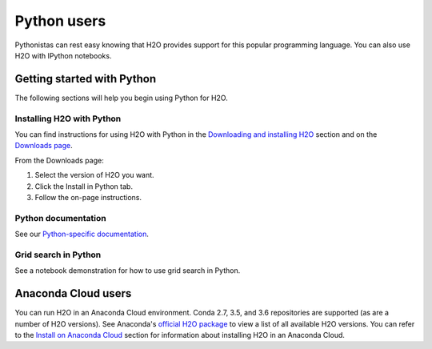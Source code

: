 Python users
============

Pythonistas can rest easy knowing that H2O provides support for this popular programming language. You can also use H2O with IPython notebooks.

Getting started with Python
---------------------------

The following sections will help you begin using Python for H2O.

Installing H2O with Python
~~~~~~~~~~~~~~~~~~~~~~~~~~

You can find instructions for using H2O with Python in the `Downloading and installing H2O <../downloading.html#install-in-python>`__ section and on the `Downloads page <http://www.h2o.ai/download>`__.

From the Downloads page:

1. Select the version of H2O you want.
2. Click the Install in Python tab.
3. Follow the on-page instructions.

Python documentation
~~~~~~~~~~~~~~~~~~~~

See our `Python-specific documentation <https://docs.h2o.ai/h2o/latest-stable/h2o-py/docs/index.html>`__.

Grid search in Python
~~~~~~~~~~~~~~~~~~~~~

See a notebook demonstration for how to use grid search in Python.

Anaconda Cloud users
--------------------

You can run H2O in an Anaconda Cloud environment. Conda 2.7, 3.5, and 3.6 repositories are supported (as are a number of H2O versions). See Anaconda's `official H2O package <https://anaconda.org/h2oai/h2o/files>`__ to view a list of all available H2O versions. You can refer to the `Install on Anaconda Cloud <../downloading.html#install-on-anaconda-cloud>`__ section for information about installing H2O in an Anaconda Cloud.